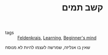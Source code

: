 :PROPERTIES:
:ID:       20210627T195203.549924
:END:
#+TITLE: קשב תמים
- tags :: [[file:2020-05-20-feldenkrais.org][Feldenkrais]], [[file:2020-05-20-learning.org][Learning]], [[file:2020-05-20-beginner_s_mind.org][Beginner's mind]]

שאין בו אנליזה, שמרשה לעצמו להיות לא מנוסח

